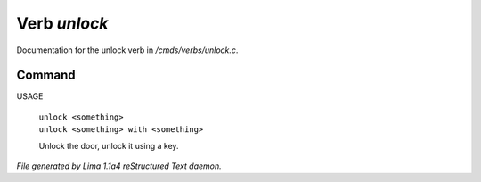 Verb *unlock*
**************

Documentation for the unlock verb in */cmds/verbs/unlock.c*.

Command
=======

USAGE

 |  ``unlock <something>``
 |  ``unlock <something> with <something>``

 Unlock the door, unlock it using a key.

.. TAGS: RST



*File generated by Lima 1.1a4 reStructured Text daemon.*
